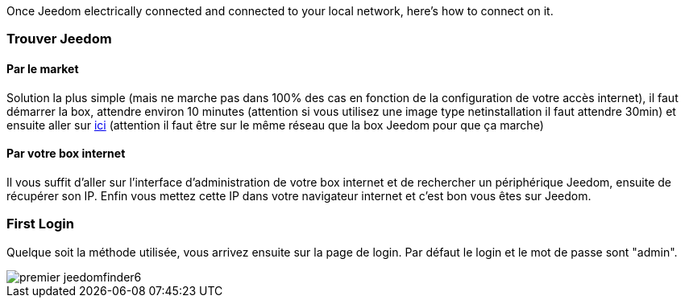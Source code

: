 Once Jeedom electrically connected and connected to your local network, here's how to connect on it.

=== Trouver Jeedom

==== Par le market

Solution la plus simple (mais ne marche pas dans 100% des cas en fonction de la configuration de votre accès internet), il faut démarrer la box, attendre environ 10 minutes (attention si vous utilisez une image type netinstallation il faut attendre 30min) et ensuite aller sur https://www.jeedom.com/market/index.php?v=d&p=find[ici] (attention il faut être sur le même réseau que la box Jeedom pour que ça marche)

==== Par votre box internet

Il vous suffit d'aller sur l'interface d'administration de votre box internet et de rechercher un périphérique Jeedom, ensuite de récupérer son IP. Enfin vous mettez cette IP dans votre navigateur internet et c'est bon vous êtes sur Jeedom. 

=== First Login

Quelque soit la méthode utilisée, vous arrivez ensuite sur la page de login. Par défaut le login et le mot de passe sont "admin".

image::../images/premier-jeedomfinder6.png[]